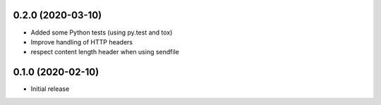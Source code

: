 0.2.0 (2020-03-10)
==================

* Added some Python tests (using py.test and tox)
* Improve handling of HTTP headers
* respect content length header when using sendfile

0.1.0 (2020-02-10)
==================

* Initial release
